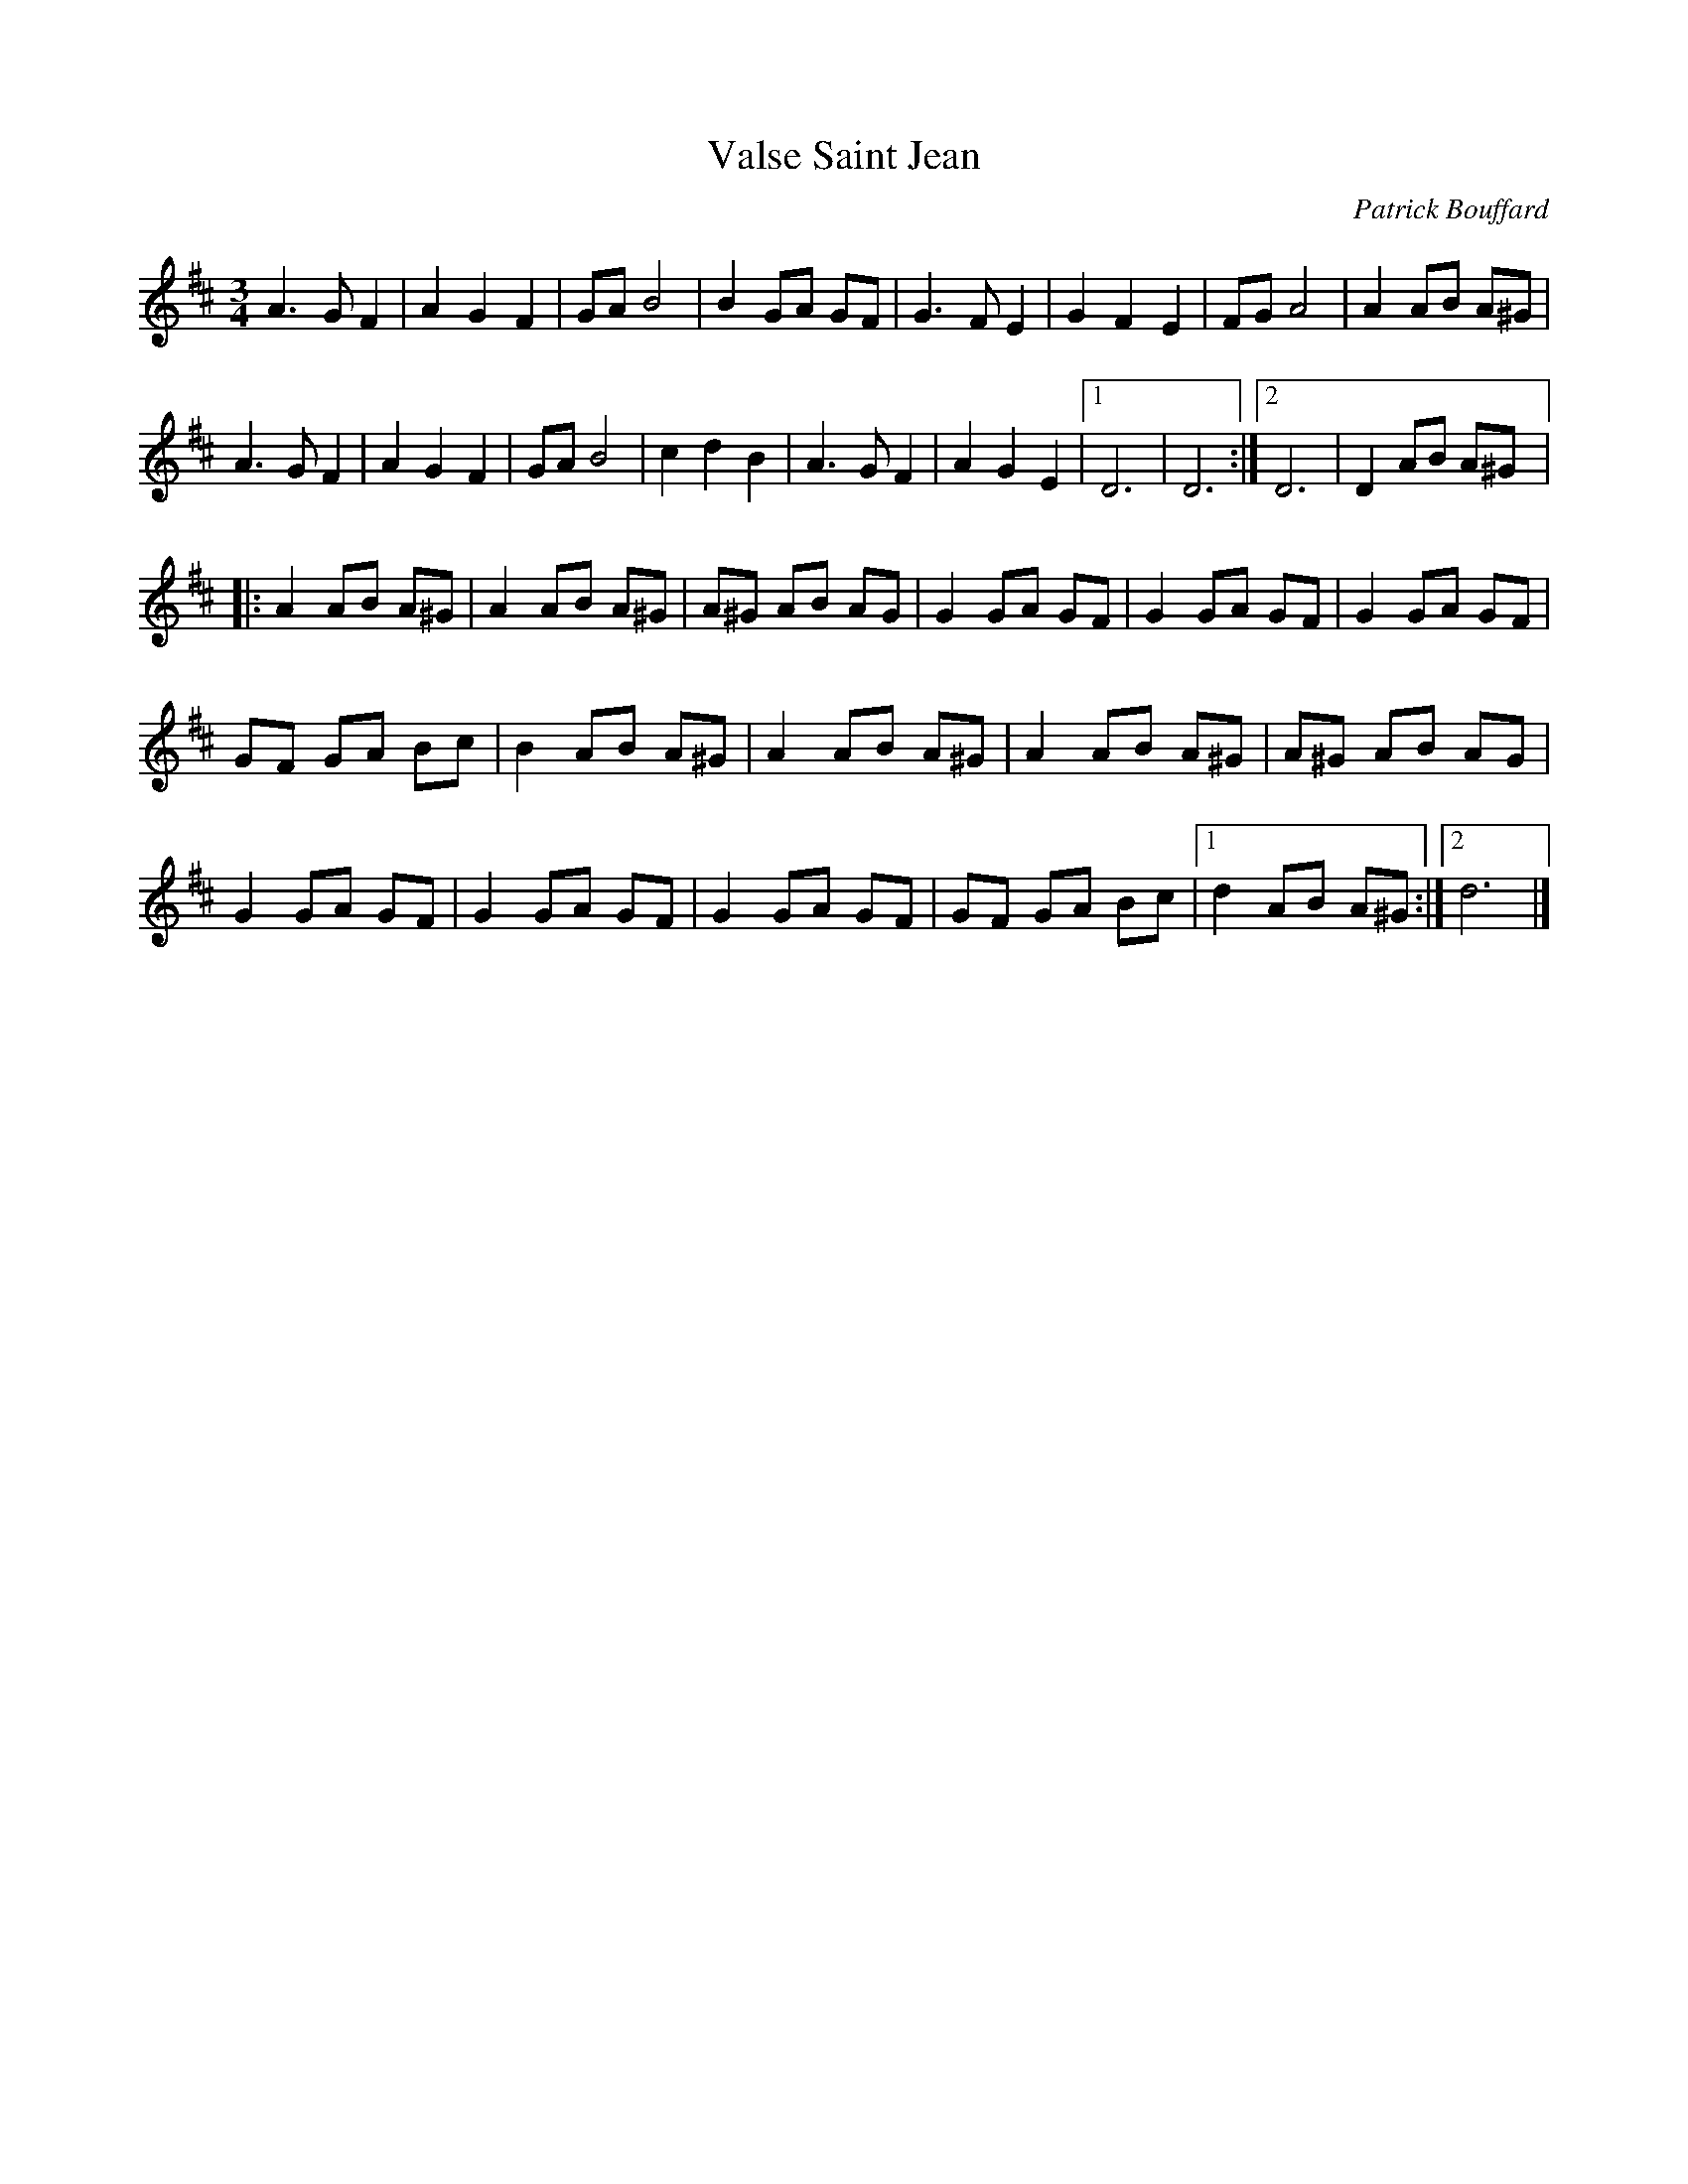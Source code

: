 X:139
T:Valse Saint Jean
C:Patrick Bouffard
M:3/4
K:D
A3 G F2 |A2 G2 F2 |GA B4 |B2 GA GF |G3 F E2 |G2 F2 E2 |FG A4 |A2 AB A^G |
A3 G F2 |A2 G2 F2 |GA B4 |c2 d2 B2 |A3 G F2 |A2 G2 E2 |1D6 |D6 :|2 D6 |D2 AB A^G |:
A2 AB A^G |A2 AB A^G |A^G AB AG |G2 GA GF |G2 GA GF |G2 GA GF |
GF GA Bc |B2 AB A^G |A2 AB A^G |A2 AB A^G |A^G AB AG |
G2 GA GF |G2 GA GF |G2 GA GF |GF GA Bc |1d2 AB A^G :|2d6 |]
